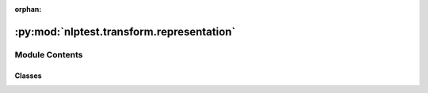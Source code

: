 :orphan:

.. INDEX

:py:mod:`nlptest.transform.representation`
==========================================

.. py:module:: nlptest.transform.representation


Module Contents
---------------

Classes
~~~~~~~

.. autoapisummary::

   nlptest.transform.representation.BaseRepresentation
   nlptest.transform.representation.GenderReprestation




.. py:class:: BaseRepresentation



   Abstract base class for implementing representation measures.

   Attributes:
       alias_name (str): A name or list of names that identify the representation measure.

   Methods:
       transform(data: List[Sample]) -> Any: Transforms the input data into an output based on the implemented representation measure.

   .. py:method:: transform(self)
      :staticmethod:
      :abstractmethod:

      Abstract method that implements the representation measure.

      Args:
          data (List[Sample]): The input data to be transformed.

      Returns:
          Any: The transformed data based on the implemented representation measure.



.. py:class:: GenderReprestation



   Abstract base class for implementing representation measures.

   Attributes:
       alias_name (str): A name or list of names that identify the representation measure.

   Methods:
       transform(data: List[Sample]) -> Any: Transforms the input data into an output based on the implemented representation measure.

   .. py:method:: transform()

      Abstract method that implements the representation measure.

      Args:
          data (List[Sample]): The input data to be transformed.

      Returns:
          Any: The transformed data based on the implemented representation measure.



